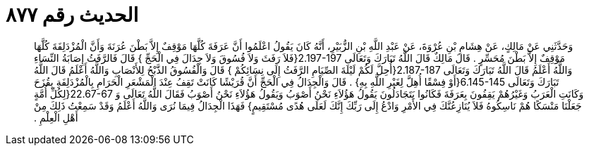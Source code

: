 
= الحديث رقم ٨٧٧

[quote.hadith]
وَحَدَّثَنِي عَنْ مَالِكٍ، عَنْ هِشَامِ بْنِ عُرْوَةَ، عَنْ عَبْدِ اللَّهِ بْنِ الزُّبَيْرِ، أَنَّهُ كَانَ يَقُولُ اعْلَمُوا أَنَّ عَرَفَةَ كُلَّهَا مَوْقِفٌ إِلاَّ بَطْنَ عُرَنَةَ وَأَنَّ الْمُزْدَلِفَةَ كُلَّهَا مَوْقِفٌ إِلاَّ بَطْنَ مُحَسِّرٍ ‏.‏ قَالَ مَالِكٌ قَالَ اللَّهُ تَبَارَكَ وَتَعَالَى ‏2.197-197{‏فَلاَ رَفَثَ وَلاَ فُسُوقَ وَلاَ جِدَالَ فِي الْحَجِّ ‏}‏ قَالَ فَالرَّفَثُ إِصَابَةُ النِّسَاءِ وَاللَّهُ أَعْلَمُ قَالَ اللَّهُ تَبَارَكَ وَتَعَالَى ‏2.187-187{‏أُحِلَّ لَكُمْ لَيْلَةَ الصِّيَامِ الرَّفَثُ إِلَى نِسَائِكُمْ ‏}‏ قَالَ وَالْفُسُوقُ الذَّبْحُ لِلأَنْصَابِ وَاللَّهُ أَعْلَمُ قَالَ اللَّهُ تَبَارَكَ وَتَعَالَى ‏6.145-145{‏أَوْ فِسْقًا أُهِلَّ لِغَيْرِ اللَّهِ بِهِ‏}‏ ‏.‏ قَالَ وَالْجِدَالُ فِي الْحَجِّ أَنَّ قُرَيْشًا كَانَتْ تَقِفُ عِنْدَ الْمَشْعَرِ الْحَرَامِ بِالْمُزْدَلِفَةِ بِقُزَحَ وَكَانَتِ الْعَرَبُ وَغَيْرُهُمْ يَقِفُونَ بِعَرَفَةَ فَكَانُوا يَتَجَادَلُونَ يَقُولُ هَؤُلاَءِ نَحْنُ أَصْوَبُ وَيَقُولُ هَؤُلاَءِ نَحْنُ أَصْوَبُ فَقَالَ اللَّهُ تَعَالَى وَ ‏22.67-67{‏لِكُلِّ أُمَّةٍ جَعَلْنَا مَنْسَكًا هُمْ نَاسِكُوهُ فَلاَ يُنَازِعُنَّكَ فِي الأَمْرِ وَادْعُ إِلَى رَبِّكَ إِنَّكَ لَعَلَى هُدًى مُسْتَقِيمٍ‏}‏ فَهَذَا الْجِدَالُ فِيمَا نُرَى وَاللَّهُ أَعْلَمُ وَقَدْ سَمِعْتُ ذَلِكَ مِنْ أَهْلِ الْعِلْمِ ‏.‏